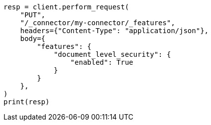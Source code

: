 // This file is autogenerated, DO NOT EDIT
// connector/apis/update-connector-features-api.asciidoc:122

[source, python]
----
resp = client.perform_request(
    "PUT",
    "/_connector/my-connector/_features",
    headers={"Content-Type": "application/json"},
    body={
        "features": {
            "document_level_security": {
                "enabled": True
            }
        }
    },
)
print(resp)
----
